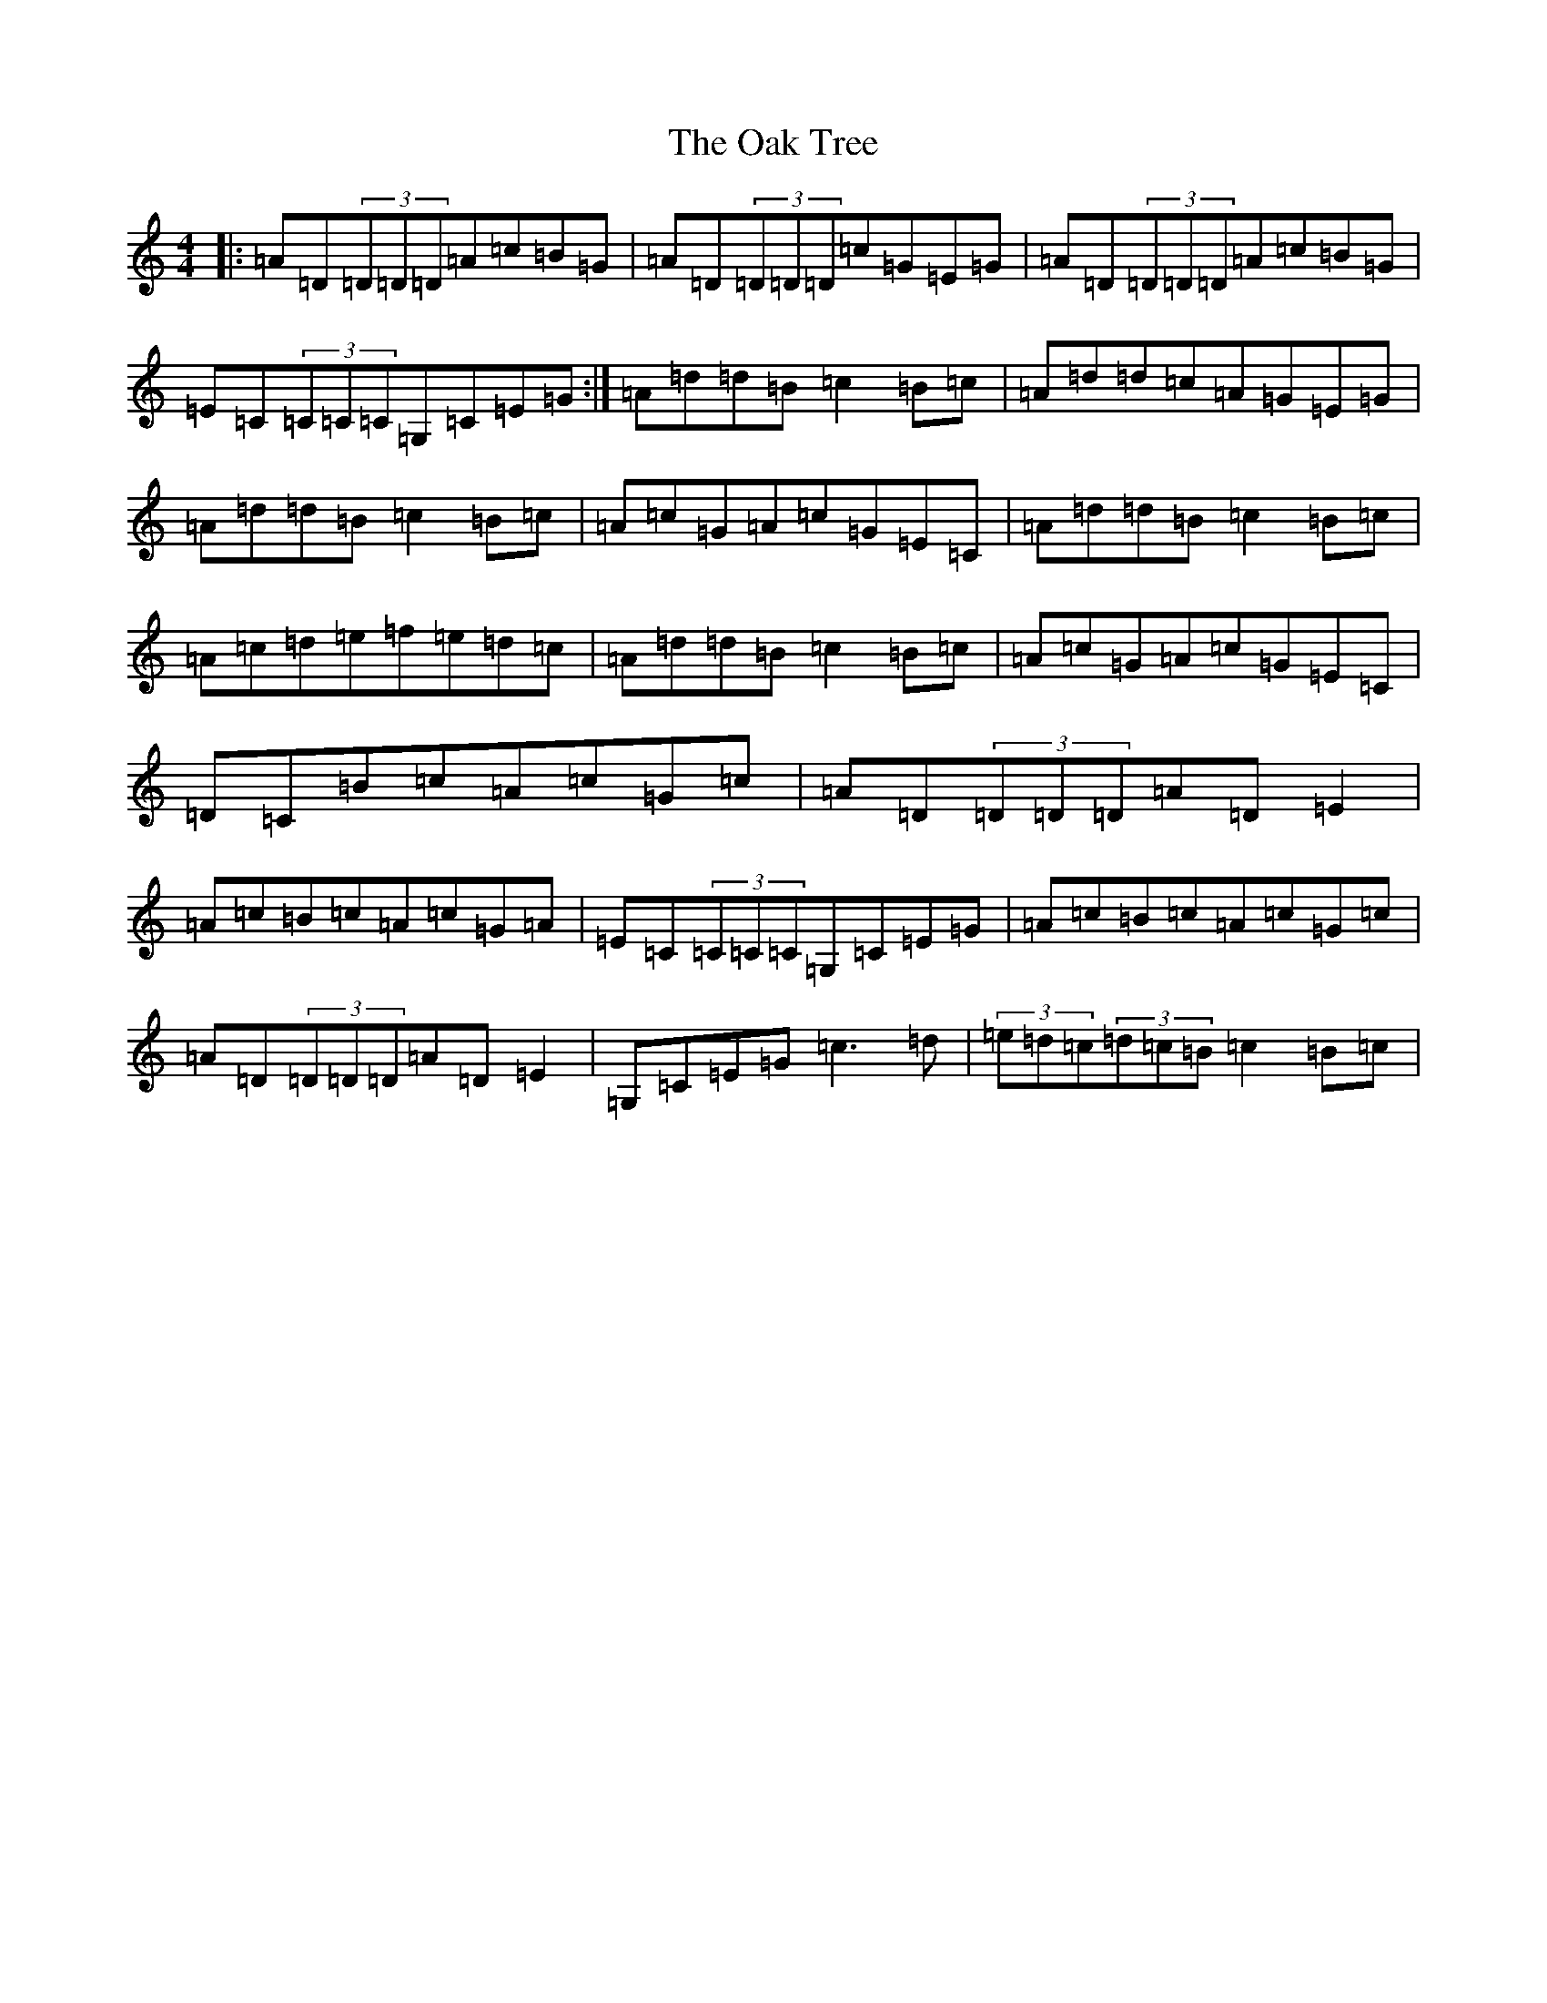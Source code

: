 X: 13977
T: Oak Tree, The
S: https://thesession.org/tunes/212#setting7778
Z: D Major
R: reel
M: 4/4
L: 1/8
K: C Major
|:=A=D(3=D=D=D=A=c=B=G|=A=D(3=D=D=D=c=G=E=G|=A=D(3=D=D=D=A=c=B=G|=E=C(3=C=C=C=G,=C=E=G:|=A=d=d=B=c2=B=c|=A=d=d=c=A=G=E=G|=A=d=d=B=c2=B=c|=A=c=G=A=c=G=E=C|=A=d=d=B=c2=B=c|=A=c=d=e=f=e=d=c|=A=d=d=B=c2=B=c|=A=c=G=A=c=G=E=C|=D=C=B=c=A=c=G=c|=A=D(3=D=D=D=A=D=E2|=A=c=B=c=A=c=G=A|=E=C(3=C=C=C=G,=C=E=G|=A=c=B=c=A=c=G=c|=A=D(3=D=D=D=A=D=E2|=G,=C=E=G=c3=d|(3=e=d=c(3=d=c=B=c2=B=c|